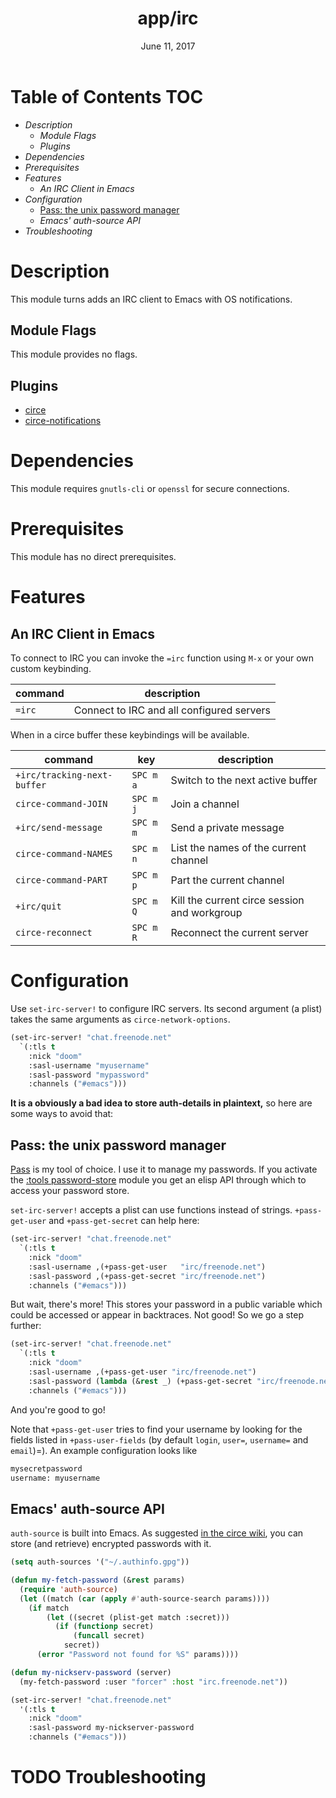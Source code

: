 #+TITLE:   app/irc
#+DATE:    June 11, 2017
#+SINCE:   v2.0.3
#+STARTUP: inlineimages

* Table of Contents :TOC:
- [[Description][Description]]
  - [[Module Flags][Module Flags]]
  - [[Plugins][Plugins]]
- [[Dependencies][Dependencies]]
- [[Prerequisites][Prerequisites]]
- [[Features][Features]]
  - [[An IRC Client in Emacs][An IRC Client in Emacs]]
- [[Configuration][Configuration]]
  - [[Pass: the unix password manager][Pass: the unix password manager]]
  - [[Emacs' auth-source API][Emacs' auth-source API]]
- [[Troubleshooting][Troubleshooting]]

* Description
This module turns adds an IRC client to Emacs with OS notifications.

** Module Flags
This module provides no flags.

** Plugins
+ [[https://github.com/jorgenschaefer/circe][circe]]
+ [[https://github.com/eqyiel/circe-notifications][circe-notifications]]

* Dependencies
This module requires =gnutls-cli= or =openssl= for secure connections.

* Prerequisites
This module has no direct prerequisites.

* Features
** An IRC Client in Emacs
To connect to IRC you can invoke the ~=irc~ function using =M-x= or your own
custom keybinding.

| command | description                               |
|---------+-------------------------------------------|
| ~=irc~  | Connect to IRC and all configured servers |

When in a circe buffer these keybindings will be available.

| command                     | key       | description                                  |
|-----------------------------+-----------+----------------------------------------------|
| ~+irc/tracking-next-buffer~ | =SPC m a= | Switch to the next active buffer             |
| ~circe-command-JOIN~        | =SPC m j= | Join a channel                               |
| ~+irc/send-message~         | =SPC m m= | Send a private message                       |
| ~circe-command-NAMES~       | =SPC m n= | List the names of the current channel        |
| ~circe-command-PART~        | =SPC m p= | Part the current channel                     |
| ~+irc/quit~                 | =SPC m Q= | Kill the current circe session and workgroup |
| ~circe-reconnect~           | =SPC m R= | Reconnect the current server                 |

* Configuration
Use ~set-irc-server!~ to configure IRC servers. Its second argument (a plist)
takes the same arguments as ~circe-network-options~.

#+BEGIN_SRC emacs-lisp :tangle no
(set-irc-server! "chat.freenode.net"
  `(:tls t
    :nick "doom"
    :sasl-username "myusername"
    :sasl-password "mypassword"
    :channels ("#emacs")))
#+END_SRC

*It is a obviously a bad idea to store auth-details in plaintext,* so here are
some ways to avoid that:

** Pass: the unix password manager
[[https://www.passwordstore.org/][Pass]] is my tool of choice. I use it to manage my passwords. If you activate the
[[../../../modules/tools/password-store/README.org][:tools password-store]] module you get an elisp API through which to access your
password store.

~set-irc-server!~ accepts a plist can use functions instead of strings.
~+pass-get-user~ and ~+pass-get-secret~ can help here:

#+BEGIN_SRC emacs-lisp :tangle no
(set-irc-server! "chat.freenode.net"
  `(:tls t
    :nick "doom"
    :sasl-username ,(+pass-get-user   "irc/freenode.net")
    :sasl-password ,(+pass-get-secret "irc/freenode.net")
    :channels ("#emacs")))
#+END_SRC

But wait, there's more! This stores your password in a public variable which
could be accessed or appear in backtraces. Not good! So we go a step further:

#+BEGIN_SRC emacs-lisp :tangle no
(set-irc-server! "chat.freenode.net"
  `(:tls t
    :nick "doom"
    :sasl-username ,(+pass-get-user "irc/freenode.net")
    :sasl-password (lambda (&rest _) (+pass-get-secret "irc/freenode.net"))
    :channels ("#emacs")))
#+END_SRC

And you're good to go!

Note that =+pass-get-user= tries to find your username by looking for the fields
listed in =+pass-user-fields= (by default =login=, =user==, =username== and
=email=)=). An example configuration looks like

#+BEGIN_SRC txt :tangle no
mysecretpassword
username: myusername
#+END_SRC

** Emacs' auth-source API
~auth-source~ is built into Emacs. As suggested [[https://github.com/jorgenschaefer/circe/wiki/Configuration#safer-password-management][in the circe wiki]], you can store
(and retrieve) encrypted passwords with it.

#+BEGIN_SRC emacs-lisp :tangle no
(setq auth-sources '("~/.authinfo.gpg"))

(defun my-fetch-password (&rest params)
  (require 'auth-source)
  (let ((match (car (apply #'auth-source-search params))))
    (if match
        (let ((secret (plist-get match :secret)))
          (if (functionp secret)
              (funcall secret)
            secret))
      (error "Password not found for %S" params))))

(defun my-nickserv-password (server)
  (my-fetch-password :user "forcer" :host "irc.freenode.net"))

(set-irc-server! "chat.freenode.net"
  '(:tls t
    :nick "doom"
    :sasl-password my-nickserver-password
    :channels ("#emacs")))
#+END_SRC

* TODO Troubleshooting
